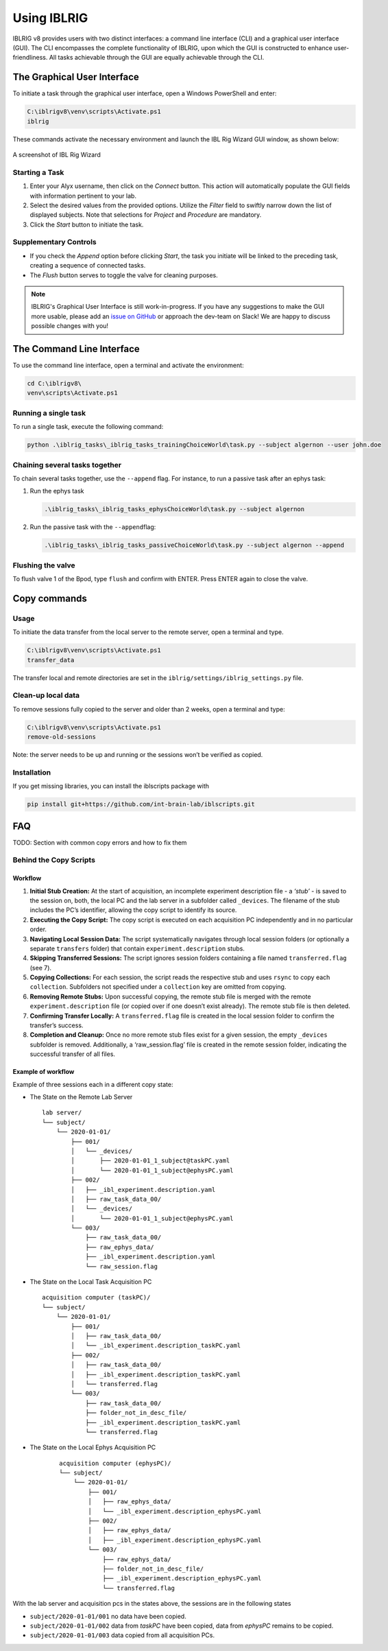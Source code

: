************
Using IBLRIG
************

IBLRIG v8 provides users with two distinct interfaces: a command line interface (CLI) and a graphical user interface (GUI).
The CLI encompasses the complete functionality of IBLRIG, upon which the GUI is constructed to enhance user-friendliness.
All tasks achievable through the GUI are equally achievable through the CLI.


The Graphical User Interface
============================

To initiate a task through the graphical user interface, open a Windows PowerShell and enter:

.. code:: powershell

   C:\iblrigv8\venv\scripts\Activate.ps1
   iblrig

These commands activate the necessary environment and launch the IBL
Rig Wizard GUI window, as shown below:

.. figure:: gui.png
   :alt: A screenshot of IBL Rig Wizard
   :align: center

   A screenshot of IBL Rig Wizard


Starting a Task
---------------

1. Enter your Alyx username, then click on the *Connect* button. This
   action will automatically populate the GUI fields with information
   pertinent to your lab.

2. Select the desired values from the provided options. Utilize the
   *Filter* field to swiftly narrow down the list of displayed subjects.
   Note that selections for *Project* and *Procedure* are mandatory.

3. Click the *Start* button to initiate the task.


Supplementary Controls
----------------------

-  If you check the *Append* option before clicking *Start*, the task
   you initiate will be linked to the preceding task, creating a
   sequence of connected tasks.

-  The *Flush* button serves to toggle the valve for cleaning purposes.

.. note::
   IBLRIG's Graphical User Interface is still work-in-progress. If you have any suggestions to make the GUI
   more usable, please add an `issue on GitHub <https://github.com/int-brain-lab/iblrig/issues>`_ or approach the dev-team on Slack!
   We are happy to discuss possible changes with you!


The Command Line Interface
==========================

To use the command line interface, open a terminal and activate the
environment:

.. code:: powershell

   cd C:\iblrigv8\
   venv\scripts\Activate.ps1

Running a single task
---------------------

To run a single task, execute the following command:

.. code:: powershell

   python .\iblrig_tasks\_iblrig_tasks_trainingChoiceWorld\task.py --subject algernon --user john.doe

Chaining several tasks together
-------------------------------

To chain several tasks together, use the ``--append`` flag. For
instance, to run a passive task after an ephys task:

1. Run the ephys task

   .. code:: powershell

      .\iblrig_tasks\_iblrig_tasks_ephysChoiceWorld\task.py --subject algernon

2. Run the passive task with the ``--append``\ flag:

   .. code:: powershell

      .\iblrig_tasks\_iblrig_tasks_passiveChoiceWorld\task.py --subject algernon --append

Flushing the valve
------------------

To flush valve 1 of the Bpod, type ``flush`` and confirm with ENTER. Press ENTER again to close the valve.

Copy commands
=============

Usage
-----

To initiate the data transfer from the local server to the remote
server, open a terminal and type.

.. code:: powershell

   C:\iblrigv8\venv\scripts\Activate.ps1
   transfer_data

The transfer local and remote directories are set in the
``iblrig/settings/iblrig_settings.py`` file.

Clean-up local data
-------------------

To remove sessions fully copied to the server and older than 2 weeks,
open a terminal and type:

.. code:: powershell

   C:\iblrigv8\venv\scripts\Activate.ps1
   remove-old-sessions

Note: the server needs to be up and running or the sessions won’t be
verified as copied.

Installation
------------

If you get missing libraries, you can install the iblscripts package
with

.. code:: powershell

   pip install git+https://github.com/int-brain-lab/iblscripts.git

FAQ
===

TODO: Section with common copy errors and how to fix them

Behind the Copy Scripts
-----------------------

Workflow
~~~~~~~~

1. **Initial Stub Creation:** At the start of acquisition, an incomplete
   experiment description file - a *‘stub’* - is saved to the session
   on, both, the local PC and the lab server in a subfolder called
   ``_devices``. The filename of the stub includes the PC’s identifier,
   allowing the copy script to identify its source.

2. **Executing the Copy Script:** The copy script is executed on each
   acquisition PC independently and in no particular order.

3. **Navigating Local Session Data:** The script systematically
   navigates through local session folders (or optionally a separate
   ``transfers`` folder) that contain ``experiment.description`` stubs.

4. **Skipping Transferred Sessions:** The script ignores session folders
   containing a file named ``transferred.flag`` (see 7).

5. **Copying Collections:** For each session, the script reads the
   respective stub and uses ``rsync`` to copy each ``collection``.
   Subfolders not specified under a ``collection`` key are omitted from
   copying.

6. **Removing Remote Stubs:** Upon successful copying, the remote stub
   file is merged with the remote ``experiment.description`` file (or
   copied over if one doesn’t exist already). The remote stub file is
   then deleted.

7. **Confirming Transfer Locally:** A ``transferred.flag`` file is
   created in the local session folder to confirm the transfer’s
   success.

8. **Completion and Cleanup:** Once no more remote stub files exist
   for a given session, the empty ``_devices`` subfolder is removed.
   Additionally, a ‘raw_session.flag’ file is created in the remote session folder,
   indicating the successful transfer of all files.

Example of workflow
~~~~~~~~~~~~~~~~~~~

Example of three sessions each in a different copy state:

* The State on the Remote Lab Server
  ::

     lab server/
     └── subject/
         └── 2020-01-01/
             ├── 001/
             │   └── _devices/
             │       ├── 2020-01-01_1_subject@taskPC.yaml
             │       └── 2020-01-01_1_subject@ephysPC.yaml
             ├── 002/
             │   ├── _ibl_experiment.description.yaml
             │   ├── raw_task_data_00/
             │   └── _devices/
             │       └── 2020-01-01_1_subject@ephysPC.yaml
             └── 003/
                 ├── raw_task_data_00/
                 ├── raw_ephys_data/
                 ├── _ibl_experiment.description.yaml
                 └── raw_session.flag


* The State on the Local Task Acquisition PC
  ::

     acquisition computer (taskPC)/
     └── subject/
         └── 2020-01-01/
             ├── 001/
             │   ├── raw_task_data_00/
             │   └── _ibl_experiment.description_taskPC.yaml
             ├── 002/
             │   ├── raw_task_data_00/
             │   ├── _ibl_experiment.description_taskPC.yaml
             │   └── transferred.flag
             └── 003/
                 ├── raw_task_data_00/
                 ├── folder_not_in_desc_file/
                 ├── _ibl_experiment.description_taskPC.yaml
                 └── transferred.flag


* The State on the Local Ephys Acquisition PC
   ::

     acquisition computer (ephysPC)/
     └── subject/
         └── 2020-01-01/
             ├── 001/
             │   ├── raw_ephys_data/
             │   └── _ibl_experiment.description_ephysPC.yaml
             ├── 002/
             │   ├── raw_ephys_data/
             │   ├── _ibl_experiment.description_ephysPC.yaml
             └── 003/
                 ├── raw_ephys_data/
                 ├── folder_not_in_desc_file/
                 ├── _ibl_experiment.description_ephysPC.yaml
                 └── transferred.flag

With the lab server and acquisition pcs in the states above, the
sessions are in the following states

* ``subject/2020-01-01/001`` no data have been copied.
* ``subject/2020-01-01/002`` data from *taskPC* have been copied, data from *ephysPC* remains to be copied.
* ``subject/2020-01-01/003`` data copied from all acquisition PCs.
